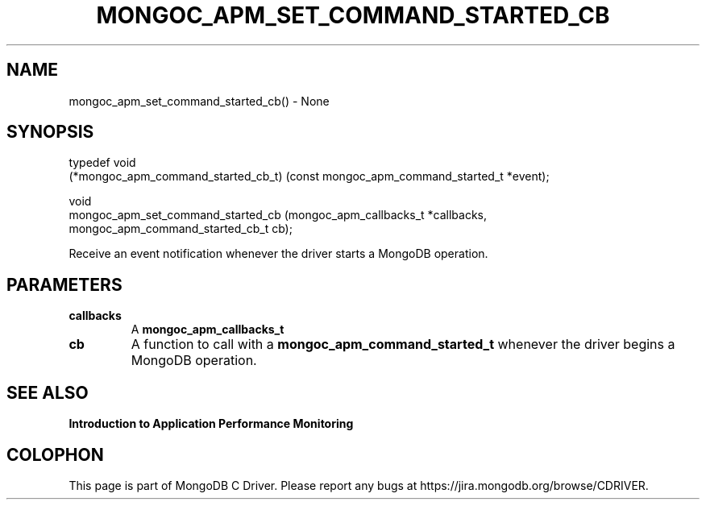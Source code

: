 .\" This manpage is Copyright (C) 2016 MongoDB, Inc.
.\" 
.\" Permission is granted to copy, distribute and/or modify this document
.\" under the terms of the GNU Free Documentation License, Version 1.3
.\" or any later version published by the Free Software Foundation;
.\" with no Invariant Sections, no Front-Cover Texts, and no Back-Cover Texts.
.\" A copy of the license is included in the section entitled "GNU
.\" Free Documentation License".
.\" 
.TH "MONGOC_APM_SET_COMMAND_STARTED_CB" "3" "2016\(hy11\(hy07" "MongoDB C Driver"
.SH NAME
mongoc_apm_set_command_started_cb() \- None
.SH "SYNOPSIS"

.nf
.nf
typedef void
(*mongoc_apm_command_started_cb_t) (const mongoc_apm_command_started_t *event);

void
mongoc_apm_set_command_started_cb  (mongoc_apm_callbacks_t             *callbacks,
                                    mongoc_apm_command_started_cb_t     cb);
.fi
.fi

Receive an event notification whenever the driver starts a MongoDB operation.

.SH "PARAMETERS"

.TP
.B
callbacks
A
.B mongoc_apm_callbacks_t
.
.LP
.TP
.B
cb
A function to call with a
.B mongoc_apm_command_started_t
whenever the driver begins a MongoDB operation.
.LP

.SH "SEE ALSO"

.B Introduction to Application Performance Monitoring


.B
.SH COLOPHON
This page is part of MongoDB C Driver.
Please report any bugs at https://jira.mongodb.org/browse/CDRIVER.